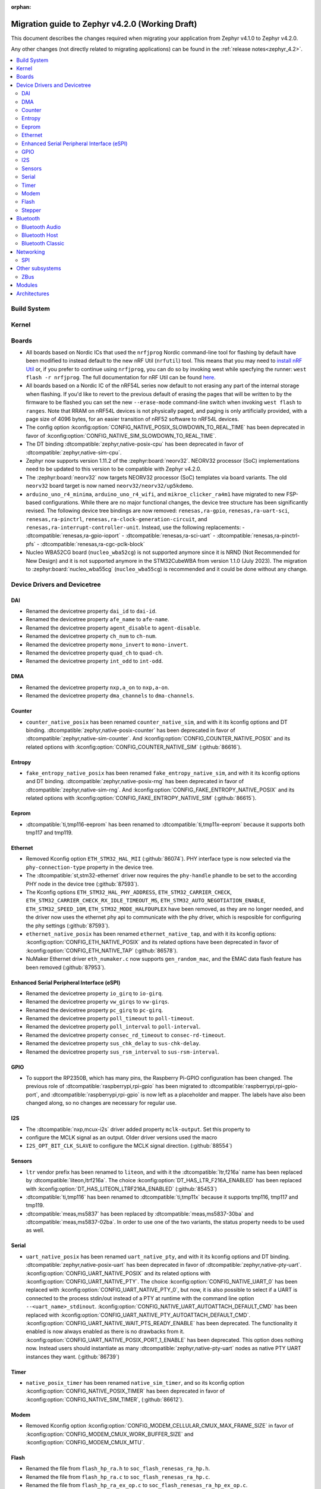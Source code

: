 :orphan:

..
  See
  https://docs.zephyrproject.org/latest/releases/index.html#migration-guides
  for details of what is supposed to go into this document.

.. _migration_4.2:

Migration guide to Zephyr v4.2.0 (Working Draft)
################################################

This document describes the changes required when migrating your application from Zephyr v4.1.0 to
Zephyr v4.2.0.

Any other changes (not directly related to migrating applications) can be found in
the :ref:`release notes<zephyr_4.2>`.

.. contents::
    :local:
    :depth: 2

Build System
************

Kernel
******

Boards
******

* All boards based on Nordic ICs that used the ``nrfjprog`` Nordic command-line
  tool for flashing by default have been modified to instead default to the new
  nRF Util (``nrfutil``) tool. This means that you may need to `install nRF Util
  <https://www.nordicsemi.com/Products/Development-tools/nrf-util>`_ or, if you
  prefer to continue using ``nrfjprog``, you can do so by invoking west while
  specfying the runner: ``west flash -r nrfjprog``. The full documentation for
  nRF Util can be found
  `here <https://docs.nordicsemi.com/bundle/nrfutil/page/README.html>`_.

* All boards based on a Nordic IC of the nRF54L series now default to not
  erasing any part of the internal storage when flashing. If you'd like to
  revert to the previous default of erasing the pages that will be written to by
  the firmware to be flashed you can set the new ``--erase-mode`` command-line
  switch when invoking ``west flash`` to ``ranges``.
  Note that RRAM on nRF54L devices is not physically paged, and paging is
  only artificially provided, with a page size of 4096 bytes, for an easier
  transition of nRF52 software to nRF54L devices.

* The config option :kconfig:option:`CONFIG_NATIVE_POSIX_SLOWDOWN_TO_REAL_TIME` has been deprecated
  in favor of :kconfig:option:`CONFIG_NATIVE_SIM_SLOWDOWN_TO_REAL_TIME`.

* The DT binding :dtcompatible:`zephyr,native-posix-cpu` has been deprecated in favor of
  :dtcompatible:`zephyr,native-sim-cpu`.

* Zephyr now supports version 1.11.2 of the :zephyr:board:`neorv32`. NEORV32 processor (SoC)
  implementations need to be updated to this version to be compatible with Zephyr v4.2.0.

* The :zephyr:board:`neorv32` now targets NEORV32 processor (SoC) templates via board variants. The
  old ``neorv32`` board target is now named ``neorv32/neorv32/up5kdemo``.

* ``arduino_uno_r4_minima``, ``arduino_uno_r4_wifi``, and ``mikroe_clicker_ra4m1`` have migrated to
  new FSP-based configurations.
  While there are no major functional changes, the device tree structure has been significantly revised.
  The following device tree bindings are now removed:
  ``renesas,ra-gpio``, ``renesas,ra-uart-sci``, ``renesas,ra-pinctrl``,
  ``renesas,ra-clock-generation-circuit``, and ``renesas,ra-interrupt-controller-unit``.
  Instead, use the following replacements:
  - :dtcompatible:`renesas,ra-gpio-ioport`
  - :dtcompatible:`renesas,ra-sci-uart`
  - :dtcompatible:`renesas,ra-pinctrl-pfs`
  - :dtcompatible:`renesas,ra-cgc-pclk-block`

* Nucleo WBA52CG board (``nucleo_wba52cg``) is not supported anymore since it is NRND
  (Not Recommended for New Design) and it is not supported anymore in the STM32CubeWBA from
  version 1.1.0 (July 2023). The migration to :zephyr:board:`nucleo_wba55cg` (``nucleo_wba55cg``)
  is recommended and it could be done without any change.

Device Drivers and Devicetree
*****************************

DAI
===

* Renamed the devicetree property ``dai_id`` to ``dai-id``.
* Renamed the devicetree property ``afe_name`` to ``afe-name``.
* Renamed the devicetree property ``agent_disable`` to ``agent-disable``.
* Renamed the devicetree property ``ch_num`` to ``ch-num``.
* Renamed the devicetree property ``mono_invert`` to ``mono-invert``.
* Renamed the devicetree property ``quad_ch`` to ``quad-ch``.
* Renamed the devicetree property ``int_odd`` to ``int-odd``.

DMA
===

* Renamed the devicetree property ``nxp,a_on`` to ``nxp,a-on``.
* Renamed the devicetree property ``dma_channels`` to ``dma-channels``.

Counter
=======

* ``counter_native_posix`` has been renamed ``counter_native_sim``, and with it its
  kconfig options and DT binding. :dtcompatible:`zephyr,native-posix-counter`  has been deprecated
  in favor of :dtcompatible:`zephyr,native-sim-counter`.
  And :kconfig:option:`CONFIG_COUNTER_NATIVE_POSIX` and its related options with
  :kconfig:option:`CONFIG_COUNTER_NATIVE_SIM` (:github:`86616`).

Entropy
=======

* ``fake_entropy_native_posix`` has been renamed ``fake_entropy_native_sim``, and with it its
  kconfig options and DT binding. :dtcompatible:`zephyr,native-posix-rng`  has been deprecated
  in favor of :dtcompatible:`zephyr,native-sim-rng`.
  And :kconfig:option:`CONFIG_FAKE_ENTROPY_NATIVE_POSIX` and its related options with
  :kconfig:option:`CONFIG_FAKE_ENTROPY_NATIVE_SIM` (:github:`86615`).

Eeprom
========

* :dtcompatible:`ti,tmp116-eeprom` has been renamed to :dtcompatible:`ti,tmp11x-eeprom` because it
  supports both tmp117 and tmp119.

Ethernet
========

* Removed Kconfig option ``ETH_STM32_HAL_MII`` (:github:`86074`).
  PHY interface type is now selected via the ``phy-connection-type`` property in the device tree.

* The :dtcompatible:`st,stm32-ethernet` driver now requires the ``phy-handle`` phandle to be
  set to the according PHY node in the device tree (:github:`87593`).

* The Kconfig options ``ETH_STM32_HAL_PHY_ADDRESS``, ``ETH_STM32_CARRIER_CHECK``,
  ``ETH_STM32_CARRIER_CHECK_RX_IDLE_TIMEOUT_MS``, ``ETH_STM32_AUTO_NEGOTIATION_ENABLE``,
  ``ETH_STM32_SPEED_10M``, ``ETH_STM32_MODE_HALFDUPLEX`` have been removed, as they are no longer
  needed, and the driver now uses the ethernet phy api to communicate with the phy driver, which
  is resposible for configuring the phy settings (:github:`87593`).

* ``ethernet_native_posix`` has been renamed ``ethernet_native_tap``, and with it its
  kconfig options: :kconfig:option:`CONFIG_ETH_NATIVE_POSIX` and its related options have been
  deprecated in favor of :kconfig:option:`CONFIG_ETH_NATIVE_TAP` (:github:`86578`).

* NuMaker Ethernet driver ``eth_numaker.c`` now supports ``gen_random_mac``,
  and the EMAC data flash feature has been removed (:github:`87953`).

Enhanced Serial Peripheral Interface (eSPI)
===========================================

* Renamed the devicetree property ``io_girq`` to ``io-girq``.
* Renamed the devicetree property ``vw_girqs`` to ``vw-girqs``.
* Renamed the devicetree property ``pc_girq`` to ``pc-girq``.
* Renamed the devicetree property ``poll_timeout`` to ``poll-timeout``.
* Renamed the devicetree property ``poll_interval`` to ``poll-interval``.
* Renamed the devicetree property ``consec_rd_timeout`` to ``consec-rd-timeout``.
* Renamed the devicetree property ``sus_chk_delay`` to ``sus-chk-delay``.
* Renamed the devicetree property ``sus_rsm_interval`` to ``sus-rsm-interval``.

GPIO
====

* To support the RP2350B, which has many pins, the Raspberry Pi-GPIO configuration has
  been changed. The previous role of :dtcompatible:`raspberrypi,rpi-gpio` has been migrated to
  :dtcompatible:`raspberrypi,rpi-gpio-port`, and :dtcompatible:`raspberrypi,rpi-gpio` is
  now left as a placeholder and mapper.
  The labels have also been changed along, so no changes are necessary for regular use.

I2S
===
* The :dtcompatible:`nxp,mcux-i2s` driver added property ``mclk-output``. Set this property to
* configure the MCLK signal as an output.  Older driver versions used the macro
* ``I2S_OPT_BIT_CLK_SLAVE`` to configure the MCLK signal direction. (:github:`88554`)

Sensors
=======

* ``ltr`` vendor prefix has been renamed to ``liteon``, and with it the
  :dtcompatible:`ltr,f216a` name has been replaced by :dtcompatible:`liteon,ltrf216a`.
  The choice :kconfig:option:`DT_HAS_LTR_F216A_ENABLED` has been replaced with
  :kconfig:option:`DT_HAS_LITEON_LTRF216A_ENABLED` (:github:`85453`)

* :dtcompatible:`ti,tmp116` has been renamed to :dtcompatible:`ti,tmp11x` because it supports
  tmp116, tmp117 and tmp119.

* :dtcompatible:`meas,ms5837` has been replaced by :dtcompatible:`meas,ms5837-30ba`
  and :dtcompatible:`meas,ms5837-02ba`. In order to use one of the two variants, the
  status property needs to be used as well.

Serial
=======

* ``uart_native_posix`` has been renamed ``uart_native_pty``, and with it its
  kconfig options and DT binding. :dtcompatible:`zephyr,native-posix-uart`  has been deprecated
  in favor of :dtcompatible:`zephyr,native-pty-uart`.
  :kconfig:option:`CONFIG_UART_NATIVE_POSIX` and its related options with
  :kconfig:option:`CONFIG_UART_NATIVE_PTY`.
  The choice :kconfig:option:`CONFIG_NATIVE_UART_0` has been replaced with
  :kconfig:option:`CONFIG_UART_NATIVE_PTY_0`, but now, it is also possible to select if a UART is
  connected to the process stdin/out instead of a PTY at runtime with the command line option
  ``--<uart_name>_stdinout``.
  :kconfig:option:`CONFIG_NATIVE_UART_AUTOATTACH_DEFAULT_CMD` has been replaced with
  :kconfig:option:`CONFIG_UART_NATIVE_PTY_AUTOATTACH_DEFAULT_CMD`.
  :kconfig:option:`CONFIG_UART_NATIVE_WAIT_PTS_READY_ENABLE` has been deprecated. The functionality
  it enabled is now always enabled as there is no drawbacks from it.
  :kconfig:option:`CONFIG_UART_NATIVE_POSIX_PORT_1_ENABLE` has been deprecated. This option does
  nothing now. Instead users should instantiate as many :dtcompatible:`zephyr,native-pty-uart` nodes
  as native PTY UART instances they want. (:github:`86739`)

Timer
=====

* ``native_posix_timer`` has been renamed ``native_sim_timer``, and so its kconfig option
  :kconfig:option:`CONFIG_NATIVE_POSIX_TIMER` has been deprecated in favor of
  :kconfig:option:`CONFIG_NATIVE_SIM_TIMER`, (:github:`86612`).

Modem
=====

* Removed Kconfig option :kconfig:option:`CONFIG_MODEM_CELLULAR_CMUX_MAX_FRAME_SIZE` in favor of
  :kconfig:option:`CONFIG_MODEM_CMUX_WORK_BUFFER_SIZE` and :kconfig:option:`CONFIG_MODEM_CMUX_MTU`.

Flash
=====

* Renamed the file from ``flash_hp_ra.h`` to ``soc_flash_renesas_ra_hp.h``.
* Renamed the file from ``flash_hp_ra.c`` to ``soc_flash_renesas_ra_hp.c``.
* Renamed the file from ``flash_hp_ra_ex_op.c`` to ``soc_flash_renesas_ra_hp_ex_op.c``.

* The Flash HP Renesas RA dual bank mode Kconfig symbol :kconfig:option:`CONFIG_DUAL_BANK_MODE`
  has been removed.
* The Flash HP Renesas RA Kconfig symbol :kconfig:option:`CONFIG_RA_FLASH_HP`
  has been renamed to :kconfig:option:`CONFIG_SOC_FLASH_RENESAS_RA_HP`.
* The Flash HP Renesas RA write protect Kconfig symbol :kconfig:option:`CONFIG_FLASH_RA_WRITE_PROTECT`
  has been renamed to :kconfig:option:`CONFIG_FLASH_RENESAS_RA_HP_WRITE_PROTECT`.


Stepper
=======

* Refactored the ``stepper_enable(const struct device * dev, bool enable)`` function to
  :c:func:`stepper_enable` & :c:func:`stepper_disable`.

Bluetooth
*********

Bluetooth Audio
===============

* ``CONFIG_BT_CSIP_SET_MEMBER_NOTIFIABLE`` has been renamed to
  :kconfig:option:`CONFIG_BT_CSIP_SET_MEMBER_SIRK_NOTIFIABLE``. (:github:`86763``)

Bluetooth Host
==============

* The symbols ``BT_LE_CS_TONE_ANTENNA_CONFIGURATION_INDEX_<NUMBER>`` in
  :zephyr_file:`include/zephyr/bluetooth/conn.h` have been renamed
  to ``BT_LE_CS_TONE_ANTENNA_CONFIGURATION_A<NUMBER>_B<NUMBER>``.

* The ISO data paths are not longer setup automatically, and shall explicitly be setup and removed
  by the application by calling :c:func:`bt_iso_setup_data_path` and
  :c:func:`bt_iso_remove_data_path` respectively. (:github:`75549`)

* ``BT_ISO_CHAN_TYPE_CONNECTED`` has been split into ``BT_ISO_CHAN_TYPE_CENTRAL`` and
  ``BT_ISO_CHAN_TYPE_PERIPHERAL`` to better describe the type of the ISO channel, as behavior for
  each role may be different. Any existing uses/checks for ``BT_ISO_CHAN_TYPE_CONNECTED``
  can be replaced with an ``||`` of the two. (:github:`75549`)

* The ``struct _bt_gatt_ccc`` in :zephyr_file:`include/zephyr/bluetooth/gatt.h` has been renamed to
  struct :c:struct:`bt_gatt_ccc_managed_user_data`. (:github:`88652`)

* The macro ``BT_GATT_CCC_INITIALIZER`` in :zephyr_file:`include/zephyr/bluetooth/gatt.h`
  has been renamed to :c:macro:`BT_GATT_CCC_MANAGED_USER_DATA_INIT`. (:github:`88652`)

Bluetooth Classic
=================

* The parameters of HFP AG callback ``sco_disconnected`` of the struct :c:struct:`bt_hfp_ag_cb`
  have been changed to SCO connection object ``struct bt_conn *sco_conn`` and the disconnection
  reason of the SCO connection ``uint8_t reason``.

Networking
**********

* The struct ``net_linkaddr_storage`` has been renamed to struct
  :c:struct:`net_linkaddr` and the old struct ``net_linkaddr`` has been removed.
  The struct :c:struct:`net_linkaddr` now contains space to store the link
  address instead of having pointer that point to the link address. This avoids
  possible dangling pointers when cloning struct :c:struct:`net_pkt`. This will
  increase the size of struct :c:struct:`net_pkt` by 4 octets for IEEE 802.15.4,
  but there is no size increase for other network technologies like Ethernet.
  Note that any code that is using struct :c:struct:`net_linkaddr` directly, and
  which has checks like ``if (lladdr->addr == NULL)``, will no longer work as expected
  (because the addr is not a pointer) and must be changed to ``if (lladdr->len == 0)``
  if the code wants to check that the link address is not set.

* TLS credential type ``TLS_CREDENTIAL_SERVER_CERTIFICATE`` was renamed to
  more generic :c:enumerator:`TLS_CREDENTIAL_PUBLIC_CERTIFICATE` to better
  reflect the purpose of this credential type.

* The MQTT public API function :c:func:`mqtt_disconnect` has changed. The function
  now accepts additional ``param`` parameter to support MQTT 5.0 case. The parameter
  is optional and not used with older MQTT versions - MQTT 3.1.1 users should pass
  NULL as an argument.

* The ``AF_PACKET/SOCK_RAW/IPPROTO_RAW`` socket combination is no longer supported,
  as ``AF_PACKET`` sockets should only accept IEEE 802.3 protocol numbers. As an
  alternative, ``AF_PACKET/SOCK_DGRAM/ETH_P_ALL`` or ``AF_INET(6)/SOCK_RAW/IPPROTO_IP``
  sockets can be used, depending on the actual use case.

* The HTTP server now respects the configured ``_concurrent`` and  ``_backlog`` values. Check that
  you provide applicable values to :c:macro:`HTTP_SERVICE_DEFINE_EMPTY`,
  :c:macro:`HTTPS_SERVICE_DEFINE_EMPTY`, :c:macro:`HTTP_SERVICE_DEFINE` and
  :c:macro:`HTTPS_SERVICE_DEFINE`.

SPI
===

* Renamed the device tree property ``port_sel`` to ``port-sel``.
* Renamed the device tree property ``chip_select`` to ``chip-select``.

Other subsystems
****************

ZBus
====

* The function :c:func:`zbus_chan_add_obs` now requires a :c:struct:`zbus_observer_node` as an argument,
  which was previously allocated through :c:func:`k_malloc` internally. The structure must remain valid
  in memory until :c:func:`zbus_chan_rem_obs` is called.

Modules
*******

Architectures
*************
